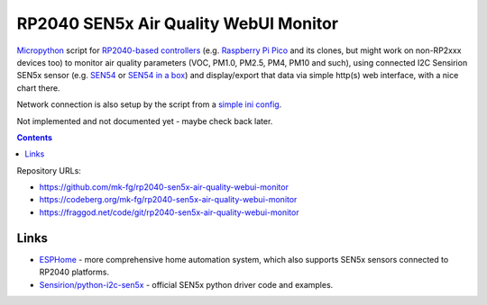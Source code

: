 RP2040 SEN5x Air Quality WebUI Monitor
======================================

Micropython_ script for `RP2040-based controllers`_ (e.g. `Raspberry Pi Pico`_
and its clones, but might work on non-RP2xxx devices too) to monitor air quality
parameters (VOC, PM1.0, PM2.5, PM4, PM10 and such), using connected I2C Sensirion
SEN5x sensor (e.g. SEN54_ or `SEN54 in a box`_) and display/export that data via
simple http(s) web interface, with a nice chart there.

Network connection is also setup by the script from a `simple ini config`_.

Not implemented and not documented yet - maybe check back later.

.. contents::
  :backlinks: none

Repository URLs:

- https://github.com/mk-fg/rp2040-sen5x-air-quality-webui-monitor
- https://codeberg.org/mk-fg/rp2040-sen5x-air-quality-webui-monitor
- https://fraggod.net/code/git/rp2040-sen5x-air-quality-webui-monitor

.. _Micropython: https://docs.micropython.org/en/latest/
.. _RP2040-based controllers: https://en.wikipedia.org/wiki/RP2040
.. _Raspberry Pi Pico:
  https://www.raspberrypi.com/documentation/microcontrollers/raspberry-pi-pico.html
.. _SEN54: https://sensirion.com/products/catalog/SEN54
.. _SEN54 in a box:
  https://www.seeedstudio.com/Grove-All-in-one-Environmental-Sensor-SEN54-p-5374.html
.. _simple ini config: config.example.ini


Links
-----

- ESPHome_ - more comprehensive home automation system,
  which also supports SEN5x sensors connected to RP2040 platforms.

- `Sensirion/python-i2c-sen5x`_ - official SEN5x python driver code and examples.

.. _ESPHome: https://esphome.io/components/sensor/sen5x.html
.. _Sensirion/python-i2c-sen5x: https://github.com/Sensirion/python-i2c-sen5x

